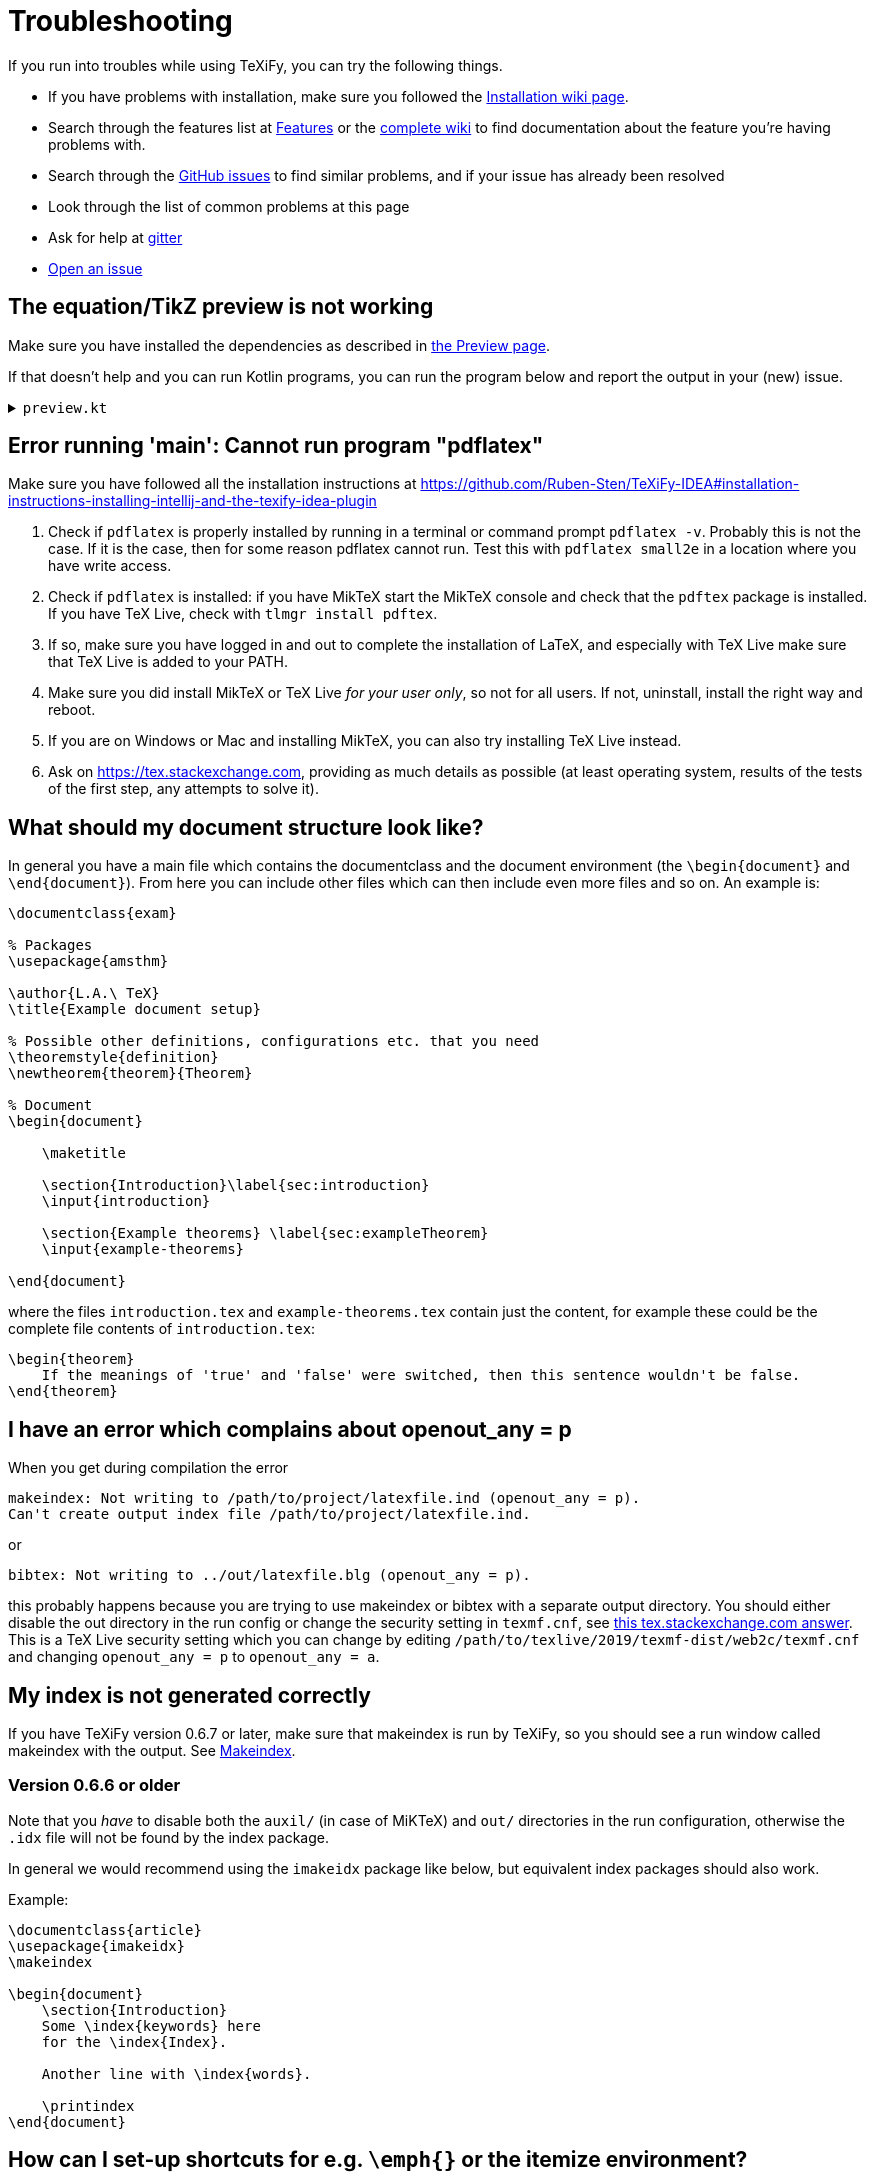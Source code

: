 :experimental:

= Troubleshooting

If you run into troubles while using TeXiFy, you can try the following things.

* If you have problems with installation, make sure you followed the link:Installation[Installation wiki page].
* Search through the features list at link:Features[Features] or the link:Features#searching[complete wiki] to find documentation about the feature you're having problems with.
* Search through the https://github.com/Hannah-Sten/TeXiFy-IDEA/issues?q=is%3Aissue[GitHub issues] to find similar problems, and if your issue has already been resolved
* Look through the list of common problems at this page
* Ask for help at https://gitter.im/TeXiFy-IDEA[gitter]
* https://github.com/Hannah-Sten/TeXiFy-IDEA/issues/new/choose[Open an issue]


== The equation/TikZ preview is not working

Make sure you have installed the dependencies as described in link:Preview#Equation-preview[the Preview page].

If that doesn't help and you can run Kotlin programs, you can run the program below and report the output in your (new) issue.

+++ <details><summary> +++
`preview.kt`
+++ </summary><div> +++

[source,kotlin]
----
import java.io.File
import java.io.PrintWriter
import java.nio.file.Paths
import java.util.concurrent.TimeUnit
import javax.imageio.ImageIO

/**
* Repeat the behaviour of TeXiFy as close as possible while providing debug prints.
*/
fun main() {

    // Test constants

    val preamble = """
        \pagestyle{empty}

        \usepackage{color}

        \usepackage{amsmath,amsthm,amssymb,amsfonts}
    """.trimIndent()

    val previewCode = "\$\\xi\$"
    val isWindows = false
    val waitTime = 3L

    // Actual code

    fun runCommand(command: String, args: Array<String>, workDirectory: File): String? {

        val executable = Runtime.getRuntime().exec(
            arrayOf(command) + args,
            null,
            workDirectory
        )

        val (stdout, stderr) = executable.inputStream.bufferedReader().use { stdout ->
            executable.errorStream.bufferedReader().use { stderr ->
                Pair(stdout.readText(), stderr.readText())
            }
        }

        executable.waitFor(waitTime, TimeUnit.SECONDS)

        if (executable.exitValue() != 0) {
            println("$command exited with ${executable.exitValue()}\n$stdout\n$stderr")
            return null
        }

        return stdout
    }


    fun inkscapeExecutable(): String {
        var suffix = ""
        if (isWindows) {
            suffix = ".exe"
        }
        return "inkscape$suffix"
    }

    fun pdf2svgExecutable(): String {
        var suffix = ""
        if (isWindows) {
            suffix = ".exe"
        }
        return "pdf2svg$suffix"
    }

    fun runPreview(tempDirectory: File) {

        val tempBasename = Paths.get(tempDirectory.path.toString(), "temp").toString()
        val writer = PrintWriter("$tempBasename.tex", "UTF-8")

        val tmpContent = """\documentclass{article}
$preamble

\begin{document}

$previewCode

\end{document}"""

        writer.println(tmpContent)
        writer.close()

        println("Running latex in " + tempDirectory.path)

        println(
            runCommand(
                "pdflatex",
                arrayOf(
                    "-interaction=nonstopmode",
                    "-halt-on-error",
                    "$tempBasename.tex"
                ),
                tempDirectory
            )
        )

        println("Running pdf2svg...")

        println(
            runCommand(
                pdf2svgExecutable(),
                arrayOf(
                    "$tempBasename.pdf",
                    "$tempBasename.svg"
                ),
                tempDirectory
            )
        )

        println("Running inkscape...")

        runCommand(
            inkscapeExecutable(),
            arrayOf(
                "$tempBasename.svg",
                "--export-area-drawing",
                "--export-dpi", "1000",
                "--export-background", "#FFFFFF",
                "--export-png", "$tempBasename.png"
            ),
            tempDirectory
        ) ?: throw AccessDeniedException(tempDirectory)

        println("Check out the end result in $tempBasename.png")
    }

    try {
        runPreview(createTempDir())
    } catch (e: AccessDeniedException) {
        println("Trying again in user home dir...")
        runPreview(createTempDir(directory = File(System.getProperty("user.home"))))
    }
}
----

+++ </div></details> +++

== Error running 'main': Cannot run program "pdflatex"

Make sure you have followed all the installation instructions at https://github.com/Ruben-Sten/TeXiFy-IDEA#installation-instructions-installing-intellij-and-the-texify-idea-plugin

. Check if `pdflatex` is properly installed by running in a terminal or command prompt `pdflatex -v`. Probably this is not the case. If it is the case, then for some reason pdflatex cannot run. Test this with `pdflatex small2e` in a location where you have write access.
. Check if `pdflatex` is installed: if you have MikTeX start the MikTeX console and check that the `pdftex` package is installed. If you have TeX Live, check with `tlmgr install pdftex`.
. If so, make sure you have logged in and out to complete the installation of LaTeX, and especially with TeX Live make sure that TeX Live is added to your PATH.
. Make sure you did install MikTeX or TeX Live _for your user only_, so not for all users. If not, uninstall, install the right way and reboot.
. If you are on Windows or Mac and installing MikTeX, you can also try installing TeX Live instead.
. Ask on https://tex.stackexchange.com, providing as much details as possible (at least operating system, results of the tests of the first step, any attempts to solve it).


== What should my document structure look like?

In general you have a main file which contains the documentclass and the document environment (the `\begin{document}` and `\end{document}`).
From here you can include other files which can then include even more files and so on.
An example is:

[source,latex]
----
\documentclass{exam}

% Packages
\usepackage{amsthm}

\author{L.A.\ TeX}
\title{Example document setup}

% Possible other definitions, configurations etc. that you need
\theoremstyle{definition}
\newtheorem{theorem}{Theorem}

% Document
\begin{document}

    \maketitle

    \section{Introduction}\label{sec:introduction}
    \input{introduction}

    \section{Example theorems} \label{sec:exampleTheorem}
    \input{example-theorems}

\end{document}
----

where the files `introduction.tex` and `example-theorems.tex` contain just the content, for example these could be the complete file contents of `introduction.tex`:

[source,latex]
----
\begin{theorem}
    If the meanings of 'true' and 'false' were switched, then this sentence wouldn't be false.
\end{theorem}
----

== I have an error which complains about openout_any = p

When you get during compilation the error
----
makeindex: Not writing to /path/to/project/latexfile.ind (openout_any = p).
Can't create output index file /path/to/project/latexfile.ind.
----

or
----
bibtex: Not writing to ../out/latexfile.blg (openout_any = p).
----

this probably happens because you are trying to use makeindex or bibtex with a separate output directory. You should either disable the out directory in the run config or change the security setting in `texmf.cnf`, see https://tex.stackexchange.com/questions/12686/how-do-i-run-bibtex-after-using-the-output-directory-flag-with-pdflatex-when-f/289336#289336[this tex.stackexchange.com answer].
This is a TeX Live security setting which you can change by editing `/path/to/texlive/2019/texmf-dist/web2c/texmf.cnf` and changing `openout_any = p` to `openout_any = a`.

== My index is not generated correctly

If you have TeXiFy version 0.6.7 or later, make sure that makeindex is run by TeXiFy, so you should see a run window called makeindex with the output.
See link:Makeindex[Makeindex].

=== Version 0.6.6 or older
Note that you _have_ to disable both the `auxil/` (in case of MiKTeX) and `out/` directories in the run configuration, otherwise the `.idx` file will not be found by the index package.

In general we would recommend using the `imakeidx` package like below, but equivalent index packages should also work.

Example:
[source,latex]
----
\documentclass{article}
\usepackage{imakeidx}
\makeindex

\begin{document}
    \section{Introduction}
    Some \index{keywords} here
    for the \index{Index}.

    Another line with \index{words}.

    \printindex
\end{document}
----


== How can I set-up shortcuts for e.g. `\emph{}` or the itemize environment?

You can define a live template via menu:File[Settings > Editor > Live Templates]. For example, for the `itemize` environment, you could use the following template:

----
\begin{itemize}
    \item $PARM1$
\end{itemize}
----

Set the template to be applicable in LaTeX files.
Also see https://github.com/Hannah-Sten/TeXiFy-IDEA/wiki/Live-templates

image::https://raw.githubusercontent.com/wiki/Hannah-Sten/TeXiFy-IDEA/Writing/figures/marco.png[Screenshot of live template UI, showing the template text above along with an abbreviation of itemize and a description of 'Add itemize env'. The macro is set to be 'Applicable in LaTeX' and expands with the Tab key.]

Once the live template is created, close the Settings dialog. Use menu:Edit[Macros > Start Macro Recording] and enter the live template abbreviation. Finish recording the macro, and name it. Via menu:Settings[Keymap], assign the macro a key binding such as kbd:[Ctrl + Alt + Shift + I].

Now, you can use the macro key binding and hit kbd:[Enter] to insert a new `itemize` environment with an item. The cursor will automatically move to the first `\item`.

For commands, you can define templates for e.g. `\emph{$PARM1$}`.

